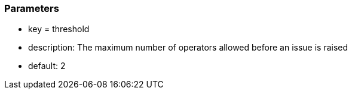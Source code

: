 === Parameters

* key = threshold
* description: The maximum number of operators allowed before an issue is raised
* default: 2


